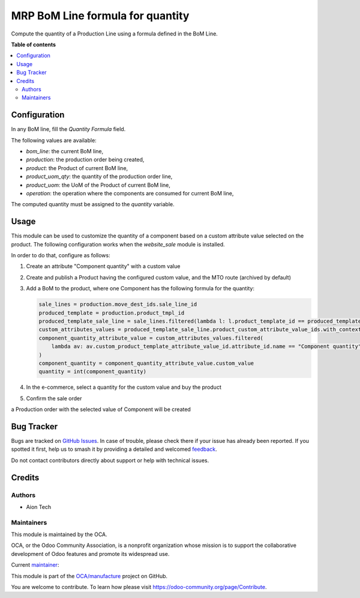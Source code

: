 =================================
MRP BoM Line formula for quantity
=================================

.. 
   !!!!!!!!!!!!!!!!!!!!!!!!!!!!!!!!!!!!!!!!!!!!!!!!!!!!
   !! This file is generated by oca-gen-addon-readme !!
   !! changes will be overwritten.                   !!
   !!!!!!!!!!!!!!!!!!!!!!!!!!!!!!!!!!!!!!!!!!!!!!!!!!!!
   !! source digest: sha256:7cfb3a88e42e13f128328dd4a63d5bfccdef0769822be4828842019e65c5b98e
   !!!!!!!!!!!!!!!!!!!!!!!!!!!!!!!!!!!!!!!!!!!!!!!!!!!!

.. |badge1| image:: https://img.shields.io/badge/maturity-Beta-yellow.png
    :target: https://odoo-community.org/page/development-status
    :alt: Beta
.. |badge2| image:: https://img.shields.io/badge/licence-AGPL--3-blue.png
    :target: http://www.gnu.org/licenses/agpl-3.0-standalone.html
    :alt: License: AGPL-3
.. |badge3| image:: https://img.shields.io/badge/github-OCA%2Fmanufacture-lightgray.png?logo=github
    :target: https://github.com/OCA/manufacture/tree/16.0/mrp_bom_line_formula_quantity
    :alt: OCA/manufacture
.. |badge4| image:: https://img.shields.io/badge/weblate-Translate%20me-F47D42.png
    :target: https://translation.odoo-community.org/projects/manufacture-16-0/manufacture-16-0-mrp_bom_line_formula_quantity
    :alt: Translate me on Weblate
.. |badge5| image:: https://img.shields.io/badge/runboat-Try%20me-875A7B.png
    :target: https://runboat.odoo-community.org/builds?repo=OCA/manufacture&target_branch=16.0
    :alt: Try me on Runboat

|badge1| |badge2| |badge3| |badge4| |badge5|

Compute the quantity of a Production Line using a formula defined in the BoM Line.

**Table of contents**

.. contents::
   :local:

Configuration
=============

In any BoM line, fill the `Quantity Formula` field.

The following values are available:

- `bom_line`: the current BoM line,
- `production`: the production order being created,
- `product`: the Product of current BoM line,
- `product_uom_qty`: the quantity of the production order line,
- `product_uom`: the UoM of the Product of current BoM line,
- `operation`: the operation where the components are consumed for current BoM line,

The computed quantity must be assigned to the `quantity` variable.

Usage
=====

This module can be used to customize the quantity of a component based on a custom attribute value selected on the product.
The following configuration works when the `website_sale` module is installed.

In order to do that, configure as follows:

#. Create an attribute "Component quantity" with a custom value

   .. image:: https://raw.githubusercontent.com/OCA/manufacture/16.0/mrp_bom_line_formula_quantity/static/description/images/product_attribute.png

#. Create and publish a Product having the configured custom value, and the MTO route (archived by default)

   .. image:: https://raw.githubusercontent.com/OCA/manufacture/16.0/mrp_bom_line_formula_quantity/static/description/images/product_tab_attributes.png
#. Add a BoM to the product, where one Component has the following formula for the quantity:

   .. image:: https://raw.githubusercontent.com/OCA/manufacture/16.0/mrp_bom_line_formula_quantity/static/description/images/bom.png

   .. code-block:: python

      sale_lines = production.move_dest_ids.sale_line_id
      produced_template = production.product_tmpl_id
      produced_template_sale_line = sale_lines.filtered(lambda l: l.product_template_id == produced_template)
      custom_attributes_values = produced_template_sale_line.product_custom_attribute_value_ids.with_context(lang=None)
      component_quantity_attribute_value = custom_attributes_values.filtered(
          lambda av: av.custom_product_template_attribute_value_id.attribute_id.name == "Component quantity"
      )
      component_quantity = component_quantity_attribute_value.custom_value
      quantity = int(component_quantity)

#. In the e-commerce, select a quantity for the custom value and buy the product

   .. image:: https://raw.githubusercontent.com/OCA/manufacture/16.0/mrp_bom_line_formula_quantity/static/description/images/website_sale_product.png

#. Confirm the sale order

   .. image:: https://raw.githubusercontent.com/OCA/manufacture/16.0/mrp_bom_line_formula_quantity/static/description/images/sale_order.png

a Production order with the selected value of Component will be created

.. image:: https://raw.githubusercontent.com/OCA/manufacture/16.0/mrp_bom_line_formula_quantity/static/description/images/production_order.png

Bug Tracker
===========

Bugs are tracked on `GitHub Issues <https://github.com/OCA/manufacture/issues>`_.
In case of trouble, please check there if your issue has already been reported.
If you spotted it first, help us to smash it by providing a detailed and welcomed
`feedback <https://github.com/OCA/manufacture/issues/new?body=module:%20mrp_bom_line_formula_quantity%0Aversion:%2016.0%0A%0A**Steps%20to%20reproduce**%0A-%20...%0A%0A**Current%20behavior**%0A%0A**Expected%20behavior**>`_.

Do not contact contributors directly about support or help with technical issues.

Credits
=======

Authors
~~~~~~~

* Aion Tech

Maintainers
~~~~~~~~~~~

This module is maintained by the OCA.

.. image:: https://odoo-community.org/logo.png
   :alt: Odoo Community Association
   :target: https://odoo-community.org

OCA, or the Odoo Community Association, is a nonprofit organization whose
mission is to support the collaborative development of Odoo features and
promote its widespread use.

.. |maintainer-SirAionTech| image:: https://github.com/SirAionTech.png?size=40px
    :target: https://github.com/SirAionTech
    :alt: SirAionTech

Current `maintainer <https://odoo-community.org/page/maintainer-role>`__:

|maintainer-SirAionTech| 

This module is part of the `OCA/manufacture <https://github.com/OCA/manufacture/tree/16.0/mrp_bom_line_formula_quantity>`_ project on GitHub.

You are welcome to contribute. To learn how please visit https://odoo-community.org/page/Contribute.
